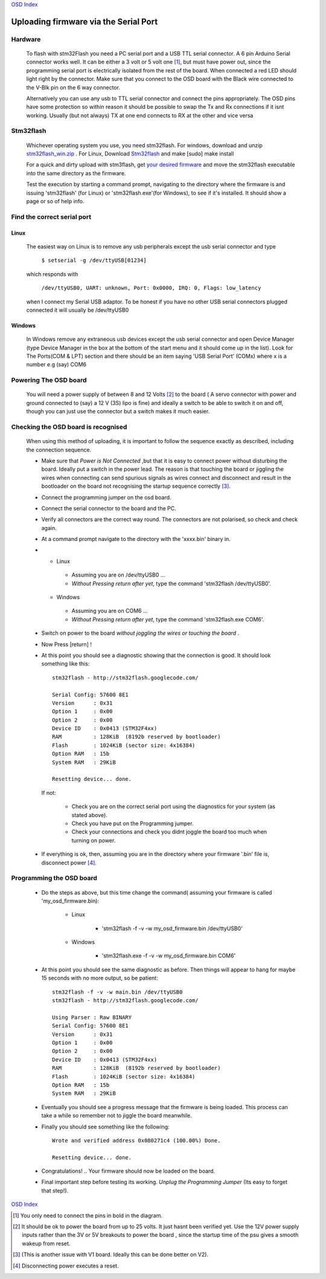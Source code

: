 `OSD Index`_

======================================
Uploading firmware via the Serial Port
======================================

--------
Hardware
--------
      
   To flash with stm32Flash you need a PC serial port and a USB TTL serial connector. 
   A 6 pin Arduino Serial connector works well. It can be either a 3 volt
   or 5 volt one [1]_, but must have power out, since the programming serial port
   is electrically isolated from the rest of the board. When connected
   a red LED should light right by the connector.
   Make sure that you connect to the OSD board with the Black wire
   connected to the V-Blk pin on the 6 way connector.

   .. image:: V2_1_mavlink_sp_pinout.png

   Alternatively you can use any usb to TTL serial connector and connect the pins appropriately.
   The OSD pins have some protection so within reason it should be possible to swap the Tx and Rx 
   connections if it isnt working. Usually (but not always) TX at one end connects to RX at the other
   and vice versa

----------
Stm32flash
----------

   Whichever operating system you use, you need stm32flash. For windows,
   download and unzip `stm32flash_win.zip`_ .
   For Linux, Download Stm32flash_ and  make [sudo] make install
     
   For a quick and dirty upload with stm3flash, get `your desired firmware`_ and 
   move the stm32flash executable into the same directory as the firmware.

   Test the execution by starting a command prompt, 
   navigating to the directory where the firmware is and issuing 'stm32flash' (for Linux)
   or 'stm32flash.exe'(for Windows), 
   to see if it's installed. It should show a page or so of help info.

----------------------------
Find the correct serial port
----------------------------

.....
Linux
.....

   The easiest way on Linux is to remove any usb peripherals except the usb serial connector
   and type 

       ``$ setserial -g /dev/ttyUSB[01234]``

   which responds with

       ``/dev/ttyUSB0, UART: unknown, Port: 0x0000, IRQ: 0, Flags: low_latency``

   when I connect my Serial USB adaptor. To be honest if
   you have no other USB serial connectors plugged connected it will usually be /dev/ttyUSB0

.......
Windows
.......

   In Windows remove any extraneous usb devices except the usb serial connector
   and open Device Manager (type Device Manager in
   the box at the bottom of the start menu and it should come up in the list). 
   Look for The Ports(COM & LPT) section and there should be an item saying 'USB Serial Port' (COMx)
   where x is a number e.g (say) COM6

----------------------
Powering The OSD board
----------------------

   You will need a power supply of between 8 and 12 Volts [2]_ 
   to the board ( A servo connector with power and ground connected to (say) a 12 V (3S) lipo is fine) 
   and ideally a switch to be able to switch it on and off, though you can just use the connector
   but a switch makes it much easier.


------------------------------------
Checking the OSD board is recognised
------------------------------------

   When using this method of uploading, it is important to follow the sequence 
   exactly as described, including the connection sequence. 

   *	
      Make sure that *Power is Not Connected*
      ,but that it is easy to connect power without disturbing the board. 
      Ideally put a switch in the power lead. 
      The reason is that touching the board or jiggling the wires
      when connecting can send spurious signals as wires connect 
      and disconnect and result in the bootloader on the board not
      recognising the startup sequence correctly [3]_.

   *	Connect the programming jumper on the osd board.
   *   Connect the serial connector to the board and the PC.
   *   
      Verify all connectors are the correct way round. 
      The connectors are not polarised, so check and check again.

   *  At a command prompt navigate to the directory with the 'xxxx.bin' binary in.
   *   
      -   Linux   
      
         +   Assuming you are on /dev/ttyUSB0  ...
         +   *Without Pressing return after yet*, type the command 'stm32flash /dev/ttyUSB0'.
         
      -   Windows 
      
         +   Assuming you are on COM6  ...
         +   *Without Pressing return after yet*, type the command 'stm32flash.exe COM6'.
         
   *  Switch on power to the board *without joggling the wires or touching the board* .
   *  Now Press [return] !
   *  
      At this point you should see a diagnostic showing that the connection is good.
      It should look something like this::

            stm32flash - http://stm32flash.googlecode.com/

            Serial Config: 57600 8E1
            Version      : 0x31
            Option 1     : 0x00
            Option 2     : 0x00
            Device ID    : 0x0413 (STM32F4xx)
            RAM          : 128KiB  (8192b reserved by bootloader)
            Flash        : 1024KiB (sector size: 4x16384)
            Option RAM   : 15b
            System RAM   : 29KiB

            Resetting device... done.
     
      If not:
   
         + Check you are on the correct serial port using the diagnostics for your system (as stated above). 
         + Check you have put on the Programming jumper.
         + Check your connections and check you didnt joggle the board too much when turning on power.

   *  
      If everything is ok, then, assuming you are in the directory where your firmware 
      '.bin' file is, disconnect power [4]_.


-------------------------
Programming the OSD board
-------------------------
  
   *  Do the steps as above, but this time change the command( assuming your firmware is called 'my_osd_firmware.bin):
  
  		-   Linux  
  		
  			+  'stm32flash -f -v -w my_osd_firmware.bin /dev/ttyUSB0'
  		
  		-   Windows
  		
  			+  'stm32flash.exe -f -v -w my_osd_firmware.bin COM6'
  		
   *  
      At this point you should see the same diagnostic as before. 
      Then things will appear to hang for maybe 15 seconds with no more output, so be patient:: 
     
            stm32flash -f -v -w main.bin /dev/ttyUSB0
            stm32flash - http://stm32flash.googlecode.com/

            Using Parser : Raw BINARY
            Serial Config: 57600 8E1
            Version      : 0x31
            Option 1     : 0x00
            Option 2     : 0x00
            Device ID    : 0x0413 (STM32F4xx)
            RAM          : 128KiB  (8192b reserved by bootloader)
            Flash        : 1024KiB (sector size: 4x16384)
            Option RAM   : 15b
            System RAM   : 29KiB

   *  
      Eventually you should see a progress message that the firmware is being loaded. 
      This process can take a while so remember not to jiggle the board meanwhile. 
     
   *
      Finally you should see something like the following::

            Wrote and verified address 0x080271c4 (100.00%) Done.

            Resetting device... done.

   *  Congratulations! .. Your firmware  should now be loaded on the board.

   *  
      Final important step before testing its working. 
      *Unplug the Programming Jumper* (Its easy to forget that step!).


`OSD Index`_

.. _`your desired firmware` : 
   osd/firmwares.html
.. _`stm32flash_win.zip`: 
   https://github.com/kwikius/quantracker/blob/master/bin/stm32flash_win.zip?raw=true
.. _Stm32Flash: http://stm32flash.googlecode.com
.. _`OSD Index`: osd/index.html
.. _`click here for the pinout`: v1_board.html

.. [1] You only need to connect the pins in bold in the diagram.
.. [2] It should be ok to power the board from up to 25 volts. It just hasnt been verified yet.
       Use the 12V power supply inputs rather than the 3V or 5V breakouts to power the board
       , since the startup time of the psu gives a smooth wakeup from reset.
.. [3] (This is another issue with V1 board. Ideally this can be done better on V2).
.. [4] Disconnecting power executes a reset.
      
